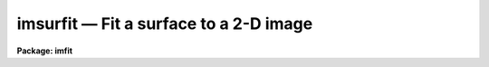 imsurfit — Fit a surface to a 2-D image
=======================================

**Package: imfit**

.. raw:: html

  <BODY>
  <TABLE WIDTH="100%" BORDER=0><TR>
  <TD ALIGN=LEFT><FONT SIZE=4>
  <B>imsurfit (Feb88)</B></FONT></TD>
  <TD ALIGN=CENTER><FONT SIZE=4>
  <B>images.imfit</B>
  </FONT></TD>
  <TD ALIGN=RIGHT><FONT SIZE=4>
  <B>imsurfit (Feb88)</B></FONT></TD>
  </TR></TABLE><P>
  <TITLE>imsurfit</TITLE>
  <UL>
  </UL>
  <H2><A NAME="s_name">NAME</A></H2>
  <! BeginSection: 'NAME'>
  <UL>
  imsurfit -- fit a surface function to an image
  </UL>
  <! EndSection:   'NAME'>
  <H2><A NAME="s_usage_">USAGE	</A></H2>
  <! BeginSection: 'USAGE	'>
  <UL>
  imsurfit input, output, xorder, yorder
  </UL>
  <! EndSection:   'USAGE	'>
  <H2><A NAME="s_parameters">PARAMETERS</A></H2>
  <! BeginSection: 'PARAMETERS'>
  <UL>
  <DL>
  <DT><B><A NAME="l_input">input</A></B></DT>
  <! Sec='PARAMETERS' Level=0 Label='input' Line='input'>
  <DD>List of images to be fit.
  </DD>
  </DL>
  <DL>
  <DT><B><A NAME="l_output">output</A></B></DT>
  <! Sec='PARAMETERS' Level=0 Label='output' Line='output'>
  <DD>Output image(s) of <I>type_output</I>.
  </DD>
  </DL>
  <DL>
  <DT><B><A NAME="l_xorder">xorder</A></B></DT>
  <! Sec='PARAMETERS' Level=0 Label='xorder' Line='xorder'>
  <DD>The order in x of the polynomials (1 = constant) or the number of polynomial
  pieces for the bicubic spline.
  </DD>
  </DL>
  <DL>
  <DT><B><A NAME="l_yorder">yorder</A></B></DT>
  <! Sec='PARAMETERS' Level=0 Label='yorder' Line='yorder'>
  <DD>The order in y of the polynomials (1 = constant) or the number of polynomial
  pieces for the bicubic spline.
  </DD>
  </DL>
  <DL>
  <DT><B><A NAME="l_cross_terms">cross_terms = yes</A></B></DT>
  <! Sec='PARAMETERS' Level=0 Label='cross_terms' Line='cross_terms = yes'>
  <DD>Cross terms for the polynomials. For example, if <I>xorder</I> = 2 and
  <I>yorder</I> = 2
  then a function of the form z = a + b * x + c * y + d * x * y will be fit.
  </DD>
  </DL>
  <DL>
  <DT><B><A NAME="l_function">function = "<TT>leg</TT>"</A></B></DT>
  <! Sec='PARAMETERS' Level=0 Label='function' Line='function = "leg"'>
  <DD>Functional for of surface to be fit to the image. The available functions
  (with minimum match abbreviation) are:
  <DL>
  <DT><B><A NAME="l_legendre">legendre</A></B></DT>
  <! Sec='PARAMETERS' Level=1 Label='legendre' Line='legendre'>
  <DD></DD>
  </DL>
  <DL>
  <DT><B><A NAME="l_chebyshev">chebyshev</A></B></DT>
  <! Sec='PARAMETERS' Level=1 Label='chebyshev' Line='chebyshev'>
  <DD></DD>
  </DL>
  <DL>
  <DT><B><A NAME="l_spline3">spline3</A></B></DT>
  <! Sec='PARAMETERS' Level=1 Label='spline3' Line='spline3'>
  <DD></DD>
  </DL>
  <DL>
  <DT><B><A NAME="l_spline1">spline1</A></B></DT>
  <! Sec='PARAMETERS' Level=1 Label='spline1' Line='spline1'>
  <DD></DD>
  </DL>
  </DD>
  </DL>
  <DL>
  <DT><B><A NAME="l_type_output">type_output = "<TT>fit</TT>"</A></B></DT>
  <! Sec='PARAMETERS' Level=0 Label='type_output' Line='type_output = "fit"'>
  <DD>The type of output image.  The allowed types (with minimum match abbreviation)
  are:
  <DL>
  <DT><B><A NAME="l_clean">clean</A></B></DT>
  <! Sec='PARAMETERS' Level=1 Label='clean' Line='clean'>
  <DD>The input image with deviant pixels in the good regions replaced by the
  fitted value.
  </DD>
  </DL>
  <DL>
  <DT><B><A NAME="l_fit">fit  </A></B></DT>
  <! Sec='PARAMETERS' Level=1 Label='fit' Line='fit  '>
  <DD>An image created from the surface fits to the image.
  </DD>
  </DL>
  <DL>
  <DT><B><A NAME="l_residual">residual</A></B></DT>
  <! Sec='PARAMETERS' Level=1 Label='residual' Line='residual'>
  <DD>The difference of the input image and the fitted image.
  </DD>
  </DL>
  <DL>
  <DT><B><A NAME="l_response">response</A></B></DT>
  <! Sec='PARAMETERS' Level=1 Label='response' Line='response'>
  <DD>The ratio of the input image to the fitted image.
  All fitted (denominator) pixels below <I>div_min</I> are given a value of 1.
  </DD>
  </DL>
  </DD>
  </DL>
  <DL>
  <DT><B><A NAME="l_xmedian">xmedian = 1, ymedian = 1</A></B></DT>
  <! Sec='PARAMETERS' Level=0 Label='xmedian' Line='xmedian = 1, ymedian = 1'>
  <DD>The x and y dimensions of the box used for median processing.
  If <I>xmedian</I> &gt; 1 or <I>ymedian</I> is &gt; 1,
  then the median is calculated for each box and used in the surface
  fit instead of the individual pixels.
  </DD>
  </DL>
  <DL>
  <DT><B><A NAME="l_median_percent">median_percent = 50.</A></B></DT>
  <! Sec='PARAMETERS' Level=0 Label='median_percent' Line='median_percent = 50.'>
  <DD>If the number of pixels in the median box is less than <I>median_percent</I> *
  <I>xmedian</I> * <I>ymedian</I> the box will be omitted from the fit.
  </DD>
  </DL>
  <DL>
  <DT><B><A NAME="l_upper">upper = 0., lower = 0.</A></B></DT>
  <! Sec='PARAMETERS' Level=0 Label='upper' Line='upper = 0., lower = 0.'>
  <DD>The number of sigma  limits for pixel rejection. If <I>upper</I> &gt; 0. or
  <I>lower</I> &gt; 0. and median processing is turned off,
  pixel rejection is enabled.
  </DD>
  </DL>
  <DL>
  <DT><B><A NAME="l_ngrow">ngrow = 0</A></B></DT>
  <! Sec='PARAMETERS' Level=0 Label='ngrow' Line='ngrow = 0'>
  <DD>The radius in pixels for region growing.
  Pixels within a distance of <I>ngrow</I> pixels of
  a rejected pixel are also rejected.
  </DD>
  </DL>
  <DL>
  <DT><B><A NAME="l_niter">niter = 0</A></B></DT>
  <! Sec='PARAMETERS' Level=0 Label='niter' Line='niter = 0'>
  <DD>The maximum number of iterations in the rejection cycle.
  Rejection will be terminated if the number of rejected pixels is zero
  or the number of iterations equals <I>niter</I>.
  </DD>
  </DL>
  <DL>
  <DT><B><A NAME="l_regions">regions = "<TT>all</TT>"</A></B></DT>
  <! Sec='PARAMETERS' Level=0 Label='regions' Line='regions = "all"'>
  <DD>The available options (with minimum match abbreviation) are:
  <DL>
  <DT><B><A NAME="l_all">all</A></B></DT>
  <! Sec='PARAMETERS' Level=1 Label='all' Line='all'>
  <DD>All points in the image are fit.
  </DD>
  </DL>
  <DL>
  <DT><B><A NAME="l_rows">rows</A></B></DT>
  <! Sec='PARAMETERS' Level=1 Label='rows' Line='rows'>
  <DD>The fit is performed on the image rows specified by <I>rows</I>.
  </DD>
  </DL>
  <DL>
  <DT><B><A NAME="l_columns">columns</A></B></DT>
  <! Sec='PARAMETERS' Level=1 Label='columns' Line='columns'>
  <DD>The fit is performed on the image columns specified by <I>columns</I>.
  </DD>
  </DL>
  <DL>
  <DT><B><A NAME="l_border">border</A></B></DT>
  <! Sec='PARAMETERS' Level=1 Label='border' Line='border'>
  <DD>The fit is performed on a border around the image whose width is specified
  by <I>border</I>.
  </DD>
  </DL>
  <DL>
  <DT><B><A NAME="l_sections">sections</A></B></DT>
  <! Sec='PARAMETERS' Level=1 Label='sections' Line='sections'>
  <DD>The fit is performed on image sections listed in the file specified
  by <I>sections</I>.
  </DD>
  </DL>
  <DL>
  <DT><B><A NAME="l_circle">circle</A></B></DT>
  <! Sec='PARAMETERS' Level=1 Label='circle' Line='circle'>
  <DD>The fit is performed on a circular region whose parameters are specified by
  <I>circle</I>.
  </DD>
  </DL>
  <DL>
  <DT><B><A NAME="l_invcircle">invcircle</A></B></DT>
  <! Sec='PARAMETERS' Level=1 Label='invcircle' Line='invcircle'>
  <DD>The fit is performed on a region exterior to the circular region whose
  parameters are specified by <I>circle</I>.
  </DD>
  </DL>
  </DD>
  </DL>
  <DL>
  <DT><B><A NAME="l_rows">rows = "<TT>*</TT>"</A></B></DT>
  <! Sec='PARAMETERS' Level=0 Label='rows' Line='rows = "*"'>
  <DD>When <I>region_type</I> = 'rows', the string parameter <I>rows</I> specifies
  the rows to be fit.
  </DD>
  </DL>
  <DL>
  <DT><B><A NAME="l_columns">columns = "<TT>*</TT>"</A></B></DT>
  <! Sec='PARAMETERS' Level=0 Label='columns' Line='columns = "*"'>
  <DD>When <I>region_type</I> = 'columns', the string parameter <I>columns</I>
  specifies the columns to be fit.
  </DD>
  </DL>
  <DL>
  <DT><B><A NAME="l_border">border = "<TT>50</TT>"</A></B></DT>
  <! Sec='PARAMETERS' Level=0 Label='border' Line='border = "50"'>
  <DD>When <I>region_type</I> = 'border', the
  string parameter <I>border</I> specifies the width of the border to be fit.
  </DD>
  </DL>
  <DL>
  <DT><B><A NAME="l_sections">sections = "<TT></TT>"</A></B></DT>
  <! Sec='PARAMETERS' Level=0 Label='sections' Line='sections = ""'>
  <DD>When <I>region_type</I> = 'sections', the
  string parameter <I>sections</I> is the name of the  file containing the list of
  image sections to be fit, where <I>Sections</I> may be the standard
  input (STDIN).
  The sections must be listed one per line in the following form: x1 x2 y1 y2.
  </DD>
  </DL>
  <DL>
  <DT><B><A NAME="l_circle">circle = "<TT></TT>"</A></B></DT>
  <! Sec='PARAMETERS' Level=0 Label='circle' Line='circle = ""'>
  <DD>The string parameter <I>circle</I> lists the parameter needed to specify
  the circle in the following format: xcenter ycenter radius. The three
  parameters must be integers.
  </DD>
  </DL>
  <DL>
  <DT><B><A NAME="l_div_min">div_min = INDEF</A></B></DT>
  <! Sec='PARAMETERS' Level=0 Label='div_min' Line='div_min = INDEF'>
  <DD>When <I>type_output</I> = 'response' all divisions in which the fitted value
  is below <I>div_min</I> are set to the value 1.
  </DD>
  </DL>
  </UL>
  <! EndSection:   'PARAMETERS'>
  <H2><A NAME="s_description">DESCRIPTION</A></H2>
  <! BeginSection: 'DESCRIPTION'>
  <UL>
  A surface is fit to selected portions of the input image.
  The user may elect to fit the whole image, <I>region_type</I> = 'all',
  selected rows, <I>region_type</I> = 'rows', selected columns,
  <I>region_type</I> = 'columns', a
  border around the image, <I>region_type</I> = 'border' or image sections, 
  <I>region_type</I> = 'sections'. If the sections  option is enabled the user
  must supply the name of the file containing a list of sections,
  <I>sections</I> = 'list', or enter them from the standard input. In either case
  the sections must be listed one per line in the following form: x1 x2 y1 y2.
  <P>
  The parameter <I>surface_type</I> may be a
  "<TT>legendre</TT>" polynomial, "<TT>chebyshev</TT>" polynomial,
  a cubic spline ("<TT>spline3</TT>") or a linear spline ("<TT>spline1</TT>").
  The order of the polynomials is selected in both x and y.
  Cross terms for the polynomial surfaces are optional.
  For the cubic spline the parameters <I>xorder</I> and <I>yorder</I> specify
  the number of polynomial pieces to be fit to the surface in
  each direction.
  <P>
  The output image may be the fitted image, the difference between the
  input and the fitted image, the ratio of the input to the fitted image
  or the input image with deviant pixels in the fitted regions replaced
  with the fitted values, according to whether <I>type_output</I> =
  'fit', 'residual',
  'response' or 'clean'. If <I>type_output</I> = 'response' then pixels in the
  fitted image with values &lt; <I>div_min</I> are replaced by 1.
  If <I>type_output</I> =
  'clean' then at least one of <I>upper</I> or <I>lower</I> must be &gt; 0.
  <P>
  Pixel rejection is enabled if median processing is turned off,
  <I>niter</I> &gt; 0,
  and at least one of the parameters <I>upper</I> and <I>lower</I> is &gt; 0.
  Region growing
  can be turned on by setting <I>ngrow</I> &gt; 0, in which case all pixels within
  a radius ngrow of a deviant pixel will be rejected.
  <P>
  </UL>
  <! EndSection:   'DESCRIPTION'>
  <H2><A NAME="s_examples">EXAMPLES</A></H2>
  <! BeginSection: 'EXAMPLES'>
  <UL>
  1. To create a smoothed version of an image:
  <P>
  <PRE>
  	cl&gt; imsurfit m74 m74smooth 5 10 function=spline3
  </PRE>
  <P>
  2. To create a smoothed version of an image using median processing:
  <P>
  <PRE>
  	cl&gt; imsurfit m74 m74med 5 10 function=spline3 \<BR>
  	&gt;&gt;&gt; xmed=5 ymed=5
  </PRE>
  <P>
  3. To subtract a constant background from an image:
  <P>
  <PRE>
  	cl&gt; imsurfit abell30 abell30bck 1 1 function=leg \<BR>
  	&gt;&gt;&gt; type=resid
  </PRE>
  <P>
  4. To make a ratio image using signals above 1000 units:
  <P>
  <PRE>
  	cl&gt; imsurfit n7006 n7006ratio 20 20 function=spline3 \<BR>
  	&gt;&gt;&gt; type=response div_min=1000
  </PRE>
  <P>
  </UL>
  <! EndSection:   'EXAMPLES'>
  <H2><A NAME="s_timings">TIMINGS</A></H2>
  <! BeginSection: 'TIMINGS'>
  <UL>
  Fitting and subtracting a constant from a 512 by 512 IRAF image requires
  ~35 cpu seconds. Approximately 130 cpu seconds are required to fit a
  second degree polynomial in x and y (including cross-terms) to a
  100 pixel wide border around a 512 by
  512 IRAF image, and to subtract the fitted image from the input image.
  To produce a smooth 512 by 512 IRAF image using a 10 by 10 bicubic spline
  requires ~300 cpu seconds. Timings refer to a VAX 11/750 + fpa.
  <P>
  </UL>
  <! EndSection:   'TIMINGS'>
  <H2><A NAME="s_notes">NOTES</A></H2>
  <! BeginSection: 'NOTES'>
  <UL>
  The surface fitting code uses the IRAF SURFIT math routines,
  which have been optimized for image fitting .
  The routines which fit selected portions
  of the image, perform pixel rejection and region growing, and create and
  maintain a list of rejected pixels utilize the ranges and pixlist packages
  of routines currently maintained in the images directory. These will be
  replaced by more general ranges and image masking routines in the future.
  </UL>
  <! EndSection:    'NOTES'>
  
  <! Contents: 'NAME' 'USAGE	' 'PARAMETERS' 'DESCRIPTION' 'EXAMPLES' 'TIMINGS' 'NOTES'  >
  
  </BODY>
  </HTML>